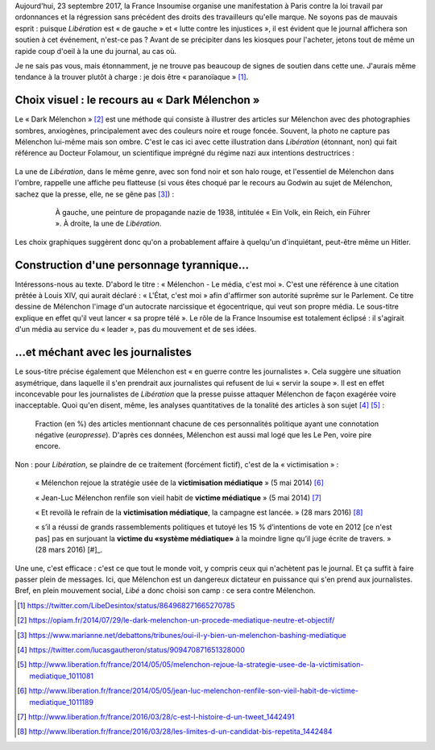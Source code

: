 .. title: En plein mouvement social, Libé choisit son camp : ce sera contre Mélenchon
.. slug: en-plein-mouvement-social-libe-choisit-son-camp-ce-sera-contre-melenchon
.. date: 2017-09-23 09:16:29 UTC+02:00
.. tags: médias,OPIAM
.. category: politique
.. link: 
.. description: 
.. type: text
.. previewimage: /images/23septembre/une.jpg

Aujourd'hui, 23 septembre 2017, la France Insoumise organise une manifestation à Paris contre la loi travail par ordonnances et la régression sans précédent des droits des travailleurs qu'elle marque. Ne soyons pas de mauvais esprit : puisque *Libération* est « de gauche » et « lutte contre les injustices », il est évident  que le journal affichera son soutien à cet événement, n'est-ce pas ? Avant de se précipiter dans les kiosques pour l'acheter, jetons tout de même un rapide coup d'oeil à la une du journal, au cas où.

.. TEASER_END

  .. figure:: /images/23septembre/une.jpg

     Une de *Libération*, le 23 juillet 2017, jour de manifestation organisée par la France Insoumise.

Je ne sais pas vous, mais étonnamment, je ne trouve pas beaucoup de signes de soutien dans cette une. J'aurais même tendance à la trouver plutôt à charge : je dois être « paranoïaque » [#]_.

Choix visuel : le recours au « Dark Mélenchon »
===============================================

Le « Dark Mélenchon » [#]_ est une méthode qui consiste à illustrer des articles sur Mélenchon avec des photographies sombres, anxiogènes, principalement avec des couleurs noire et rouge foncée. Souvent, la photo ne capture pas Mélenchon lui-même mais son ombre. C'est le cas ici avec cette illustration dans *Libération* (étonnant, non) qui fait référence au Docteur Folamour, un scientifique imprégné du régime nazi aux intentions destructrices :
  
  .. figure:: /images/23septembre/folamour.jpg

La une de *Libération*, dans le même genre, avec son fond noir et son halo rouge, et l'essentiel de Mélenchon dans l'ombre, rappelle une affiche peu flatteuse (si vous êtes choqué par le recours au Godwin au sujet de Mélenchon, sachez que la presse, elle, ne se gêne pas [#]_) :

  .. figure:: /images/23septembre/comparaison.png

     À gauche, une peinture de propagande nazie de 1938, intitulée « Ein Volk, ein Reich, ein Führer ». À droite, la une de *Libération*.

Les choix graphiques suggèrent donc qu'on a probablement affaire à quelqu'un d'inquiétant, peut-être même un Hitler.

Construction d'une personnage tyrannique...
===========================================

Intéressons-nous au texte. D'abord le titre : « Mélenchon - Le média, c'est moi ». C'est une référence à une citation prêtée à Louis XIV, qui aurait déclaré : « L'État, c'est moi » afin d'affirmer son autorité suprême sur le Parlement. Ce titre dessine de Mélenchon l'image d'un autocrate narcissique et égocentrique, qui veut son propre média. Le sous-titre explique en effet qu'il veut lancer « sa propre télé ». Le rôle de la France Insoumise est totalement éclipsé : il s'agirait d'un média au service du « leader », pas du mouvement et de ses idées.

...et méchant avec les journalistes
==========================================

Le sous-titre précise également que Mélenchon est « en guerre contre les journalistes ». Cela suggère une situation asymétrique, dans laquelle il s'en prendrait aux journalistes qui refusent de lui « servir la soupe ». Il est en effet inconcevable pour les journalistes de *Libération* que la presse puisse attaquer Mélenchon de façon exagérée voire inacceptable. Quoi qu'en disent, même, les analyses quantitatives de la tonalité des articles à son sujet [#]_ [#]_ :

.. figure:: /images/negative_fraction.jpg

   Fraction (en %) des articles mentionnant chacune de ces personnalités politique ayant une connotation négative (*europresse*). D'après ces données, Mélenchon est aussi mal logé que les Le Pen, voire pire encore.

Non : pour *Libération*, se plaindre de ce traitement (forcément fictif), c'est de la « victimisation » :

  « Mélenchon rejoue la stratégie usée de la **victimisation médiatique** » (5 mai 2014) [#]_

  « Jean-Luc Mélenchon renfile son vieil habit de **victime médiatique**  » (5 mai 2014) [#]_

  « Et revoilà le refrain de la **victimisation médiatique**, la campagne est lancée. » (28 mars 2016) [#]_ 

  « s’il a réussi de grands rassemblements politiques et tutoyé les 15 % d’intentions de vote en 2012 [ce n'est pas] pas en surjouant la **victime du «système médiatique»** à la moindre ligne qu’il juge écrite de travers. » (28 mars 2016) [#]_.

Une une, c'est efficace : c'est ce que tout le monde voit, y compris ceux qui n'achètent pas le journal. Et ça suffit à faire passer plein de messages. Ici, que Mélenchon est un dangereux dictateur en puissance qui s'en prend aux journalistes. Bref, en plein mouvement social, *Libé* a donc choisi son camp : ce sera contre Mélenchon.

.. [#] https://twitter.com/LibeDesintox/status/864968271665270785
.. [#] https://opiam.fr/2014/07/29/le-dark-melenchon-un-procede-mediatique-neutre-et-objectif/
.. [#] http://melenchon.fr/2015/10/25/melenchon-assimile-a-hitler-regulierement-dans-la-presse-nuancee-objective-impartiale-et-deontologique/
.. [#] https://www.marianne.net/debattons/tribunes/oui-il-y-bien-un-melenchon-bashing-mediatique
.. [#] https://twitter.com/lucasgautheron/status/909470871651328000
.. [#] http://www.liberation.fr/france/2014/05/05/melenchon-rejoue-la-strategie-usee-de-la-victimisation-mediatique_1011081
.. [#] http://www.liberation.fr/france/2014/05/05/jean-luc-melenchon-renfile-son-vieil-habit-de-victime-mediatique_1011189
.. [#] http://www.liberation.fr/france/2016/03/28/c-est-l-histoire-d-un-tweet_1442491
.. [#] http://www.liberation.fr/france/2016/03/28/les-limites-d-un-candidat-bis-repetita_1442484

